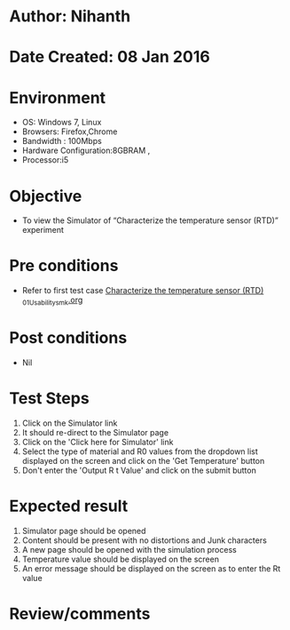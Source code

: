 * Author: Nihanth
* Date Created: 08 Jan 2016
* Environment
  - OS: Windows 7, Linux
  - Browsers: Firefox,Chrome
  - Bandwidth : 100Mbps
  - Hardware Configuration:8GBRAM , 
  - Processor:i5

* Objective
  - To view the Simulator of  “Characterize the temperature sensor (RTD)” experiment

* Pre conditions
  - Refer to first test case [[https://github.com/Virtual-Labs/sensor-laboratory-coep/blob/master/test-cases/integration_test-cases/Characterize the temperature sensor (RTD) /Characterize the temperature sensor (RTD) _01_Usability_smk.org][Characterize the temperature sensor (RTD) _01_Usability_smk.org]]

* Post conditions
  - Nil
* Test Steps
  1. Click on the Simulator link 
  2. It should re-direct to the Simulator page
  3. Click on the 'Click here for Simulator' link
  4. Select the type of material and R0 values from the dropdown list displayed on the screen and click on the 'Get Temperature' button 
  5. Don't enter the 'Output R t Value' and click on the submit button

* Expected result
  1. Simulator page should be opened
  2. Content should be present with no distortions and Junk characters
  3. A new page should be opened with the simulation process
  4. Temperature value should be displayed on the screen
  5. An error message should be displayed on the screen as to enter the Rt value

* Review/comments


